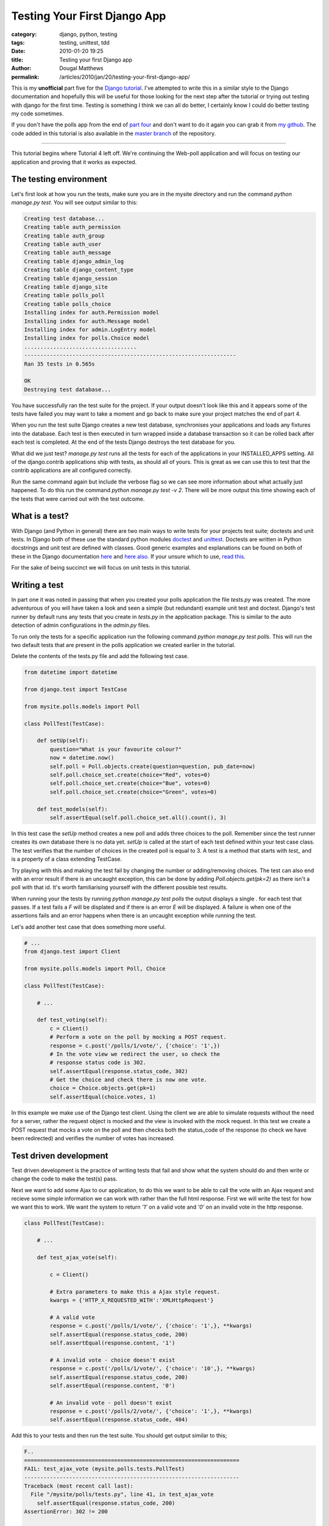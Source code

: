 Testing Your First Django App
#############################

:category: django, python, testing
:tags: testing, unittest, tdd
:date: 2010-01-20 19:25
:title: Testing your first Django app
:author: Dougal Matthews
:permalink: /articles/2010/jan/20/testing-your-first-django-app/

This is my **unofficial** part five for the `Django tutorial`_. I've attempted
to write this in a similar style to the Django documentation and hopefully
this will be useful for those looking for the next step after the tutorial or
trying out testing with django for the first time. Testing is something I
think we can all do better, I certainly know I could do better testing my code
sometimes.

.. _Django tutorial: http://docs.djangoproject.com/en/1.1/intro/tutorial01/#intro-tutorial01

If you don't have the polls app from the end of `part four`_ and don't want to
do it again you can grab it from `my github`_. The code added in this tutorial
is also available in the `master branch`_ of the repository.

.. _part four: http://docs.djangoproject.com/en/1.1/intro/tutorial04/#intro-tutorial04
.. _my github: https://github.com/d0ugal/django_tutorial/commits/P4
.. _master branch: https://github.com/d0ugal/django_tutorial/commits/master

---------------------------------------

This tutorial begins where Tutorial 4 left off. We're continuing the
Web-poll application and will focus on testing our application and
proving that it works as expected.

The testing environment
~~~~~~~~~~~~~~~~~~~~~~~

Let's first look at how you run the tests, make sure you are in the
mysite directory and run the command `python manage.py test`. You will
see output similar to this:

.. code-block:: text

	Creating test database...
	Creating table auth_permission
	Creating table auth_group
	Creating table auth_user
	Creating table auth_message
	Creating table django_admin_log
	Creating table django_content_type
	Creating table django_session
	Creating table django_site
	Creating table polls_poll
	Creating table polls_choice
	Installing index for auth.Permission model
	Installing index for auth.Message model
	Installing index for admin.LogEntry model
	Installing index for polls.Choice model
	...................................
	------------------------------------------------------------------
	Ran 35 tests in 0.565s

	OK
	Destroying test database...

You have successfully ran the test suite for the project. If your output
doesn't look like this and it appears some of the tests have failed you
may want to take a moment and go back to make sure your project matches
the end of part 4.

When you run the test suite Django creates a new test database,
synchronises your applications and loads any fixtures into the database.
Each test is then executed in turn wrapped inside a database transaction
so it can be rolled back after each test is completed. At the end of the
tests Django destroys the test database for you.

What did we just test? `manage.py test` runs all the tests for each of
the applications in your INSTALLED_APPS setting. All of the
django.contrib applications ship with tests, as should all of yours.
This is great as we can use this to test that the contrib applications
are all configured correctly.

Run the same command again but include the verbose flag so we can see
more information about what actually just happened. To do this run the
command `python manage.py test -v 2`. There will be more output this
time showing each of the tests that were carried out with the test
outcome.

What is a test?
~~~~~~~~~~~~~~~

With Django (and Python in general) there are two main ways to write tests for
your projects test suite; doctests and unit tests. In Django both of these use
the standard python modules `doctest`_ and `unittest`_. Doctests are written
in Python docstrings and unit test are defined with classes. Good generic
examples and explanations can be found on both of these in the Django
documentation `here`_ and `here also`_. If your unsure which to use, `read
this`_.

.. _doctest: http://docs.python.org/library/doctest.html
.. _unittest: http://docs.python.org/library/unittest.html
.. _here: http://docs.djangoproject.com/en/1.1/topics/testing/#writing-doctests
.. _here also: http://docs.djangoproject.com/en/1.1/topics/testing/#writing-unit-tests
.. _read this: http://docs.djangoproject.com/en/dev/topics/testing/#which-should-i-use

For the sake of being succinct we  will focus on unit tests in this
tutorial.

Writing a test
~~~~~~~~~~~~~~

In part one it was noted in passing that when you created your polls
application the file `tests.py` was created. The more adventurous of you
will have taken a look and seen a simple (but redundant) example
unit test and doctest. Django's test runner by default runs any tests
that you create in `tests.py` in the application package. This is
similar to the auto detection of admin configurations in the `admin.py`
files.

To run only the tests for a specific application run the following
command `python manage.py test polls`. This will run the two
default tests that are present in the polls application we created
earlier in the tutorial.

Delete the contents of the tests.py file and add the following test
case.

.. code-block:: python

	from datetime import datetime

	from django.test import TestCase

	from mysite.polls.models import Poll

	class PollTest(TestCase):

	    def setUp(self):
	        question="What is your favourite colour?"
	        now = datetime.now()
	        self.poll = Poll.objects.create(question=question, pub_date=now)
	        self.poll.choice_set.create(choice="Red", votes=0)
	        self.poll.choice_set.create(choice="Bue", votes=0)
	        self.poll.choice_set.create(choice="Green", votes=0)

	    def test_models(self):
	        self.assertEqual(self.poll.choice_set.all().count(), 3)

In this test case the `setUp` method creates a new poll and adds three
choices to the poll. Remember since the test runner creates its own
database there is no data yet. `setUp` is called at the start of each
test defined within your test case class. The test verifies that the
number of choices in the created poll is equal to 3. A test is a method
that starts with `test_` and is a property of a class extending
TestCase.

Try playing with this and making the test fail by changing the number or
adding/removing choices. The test can also end with an error result if
there is an uncaught exception, this can be done by adding
`Poll.objects.get(pk=2)` as there isn't a poll with that id. It's
worth familiarising yourself with the different possible test results.

When running your the tests by running `python manage.py test polls`
the output displays a single `.` for each test that passes. If a test
fails a `F` will be displated and if there is an error `E` will be
displayed. A failure is when one of the assertions fails and an error
happens when there is an uncaught exception while running the test.

Let's add another test case that does something more useful.

.. code-block:: python

	# ...
	from django.test import Client

	from mysite.polls.models import Poll, Choice

	class PollTest(TestCase):

	    # ...

	    def test_voting(self):
	        c = Client()
	        # Perform a vote on the poll by mocking a POST request.
	        response = c.post('/polls/1/vote/', {'choice': '1',})
	        # In the vote view we redirect the user, so check the
	        # response status code is 302.
	        self.assertEqual(response.status_code, 302)
	        # Get the choice and check there is now one vote.
	        choice = Choice.objects.get(pk=1)
	        self.assertEqual(choice.votes, 1)

In this example we make use of the Django test client. Using the client
we are able to simulate requests without the need for a server, rather
the request object is mocked and the view is invoked with the mock
request. In this test we create a POST request that mocks a vote on the
poll and then checks both the status_code of the response (to check we
have been redirected) and verifies the number of votes has increased.

Test driven development
~~~~~~~~~~~~~~~~~~~~~~~

Test driven development is the practice of writing tests that fail and
show what the system should do and then write or change the code to
make the test(s) pass.

Next we want to add some Ajax to our application, to do this we want to
be able to call the vote with an Ajax request and recieve some simple
information we can work with rather than the full html response. First
we will write the test for how we want this to work. We want the system
to return `'1'` on a valid vote and `'0'` on an invalid vote in the http
response.

.. code-block:: python

	class PollTest(TestCase):

	    # ...

	    def test_ajax_vote(self):

	        c = Client()

	        # Extra parameters to make this a Ajax style request.
	        kwargs = {'HTTP_X_REQUESTED_WITH':'XMLHttpRequest'}

	        # A valid vote
	        response = c.post('/polls/1/vote/', {'choice': '1',}, **kwargs)
	        self.assertEqual(response.status_code, 200)
	        self.assertEqual(response.content, '1')

	        # A invalid vote - choice doesn't exist
	        response = c.post('/polls/1/vote/', {'choice': '10',}, **kwargs)
	        self.assertEqual(response.status_code, 200)
	        self.assertEqual(response.content, '0')

	        # An invalid vote - poll doesn't exist
	        response = c.post('/polls/2/vote/', {'choice': '1',}, **kwargs)
	        self.assertEqual(response.status_code, 404)

Add this to your tests and then run the test suite. You should get
output similar to this;

.. code-block:: text

	F..
	===================================================================
	FAIL: test_ajax_vote (mysite.polls.tests.PollTest)
	-------------------------------------------------------------------
	Traceback (most recent call last):
	  File "/mysite/polls/tests.py", line 41, in test_ajax_vote
	    self.assertEqual(response.status_code, 200)
	AssertionError: 302 != 200

	-------------------------------------------------------------------

We have not updated our view, so rather than returning something useful
for the Ajax request the server has returned a redirect to the results
page. This then means the test fails at the first hurdle when we check
the response code.

Now all we need to do is update the code in the vote view to make the
tests pass. Change your view so it matches the following.

.. code-block:: python

	def vote(request, poll_id):
	    p = get_object_or_404(Poll, pk=poll_id)
	    try:
	        selected_choice = p.choice_set.get(pk=request.POST['choice'])
	    except (KeyError, Choice.DoesNotExist):
	    	# bad vote, return '0'
	        if request.is_ajax():
	            return HttpResponse("0")
	        # Redisplay the poll voting form.
	        return render_to_response('polls/poll_detail.html', {
	            'object': p,
	            'error_message': "You didn't select a choice.",
	        })
	    else:
	        selected_choice.votes += 1
	        selected_choice.save()
	        # vote saved, return '1'
	        if request.is_ajax():
	            return HttpResponse("1")
	        # Always return an HttpResponseRedirect after successfully dealing
	        # with POST data. This prevents data from being posted twice if a
	        # user hits the Back button.
	        return HttpResponseRedirect(reverse('poll_results', args=(p.id,)))

Re-run the test suite and it should now pass. You have successfully
written your first tests for the polls app and even done a little bit of
test driven development.

What next and further reading
~~~~~~~~~~~~~~~~~~~~~~~~~~~~~

Now you should have a good understanding of testing basics and hopefully
a better idea of how to test your applications. Testing is really quite
straight forward much of the time, you simply write a bit more code to
make sure the code you have actually works - it's invaluable when you
get into the routine and have a comprehensive test suite.

Here are a few resources that you should look at for taking the next
step.

* Python `unittest documentation`_
* Python `doctest documentation`_
* The Django `testing documentation`_
* Eric Holscher's awesome `DjangoCon talk about testing`_

.. _unittest documentation: http://docs.python.org/library/unittest.html
.. _doctest documentation: http://docs.python.org/library/doctest.html
.. _testing documentation: http://docs.djangoproject.com/en/dev/topics/testing/
.. _DjangoCon talk about testing: http://djangocon.blip.tv/file/3039829/


---------------------------------------

Finally, leaving you with this message:

	"Code without tests is broken as designed"
	- Jacob Kaplan-Moss
